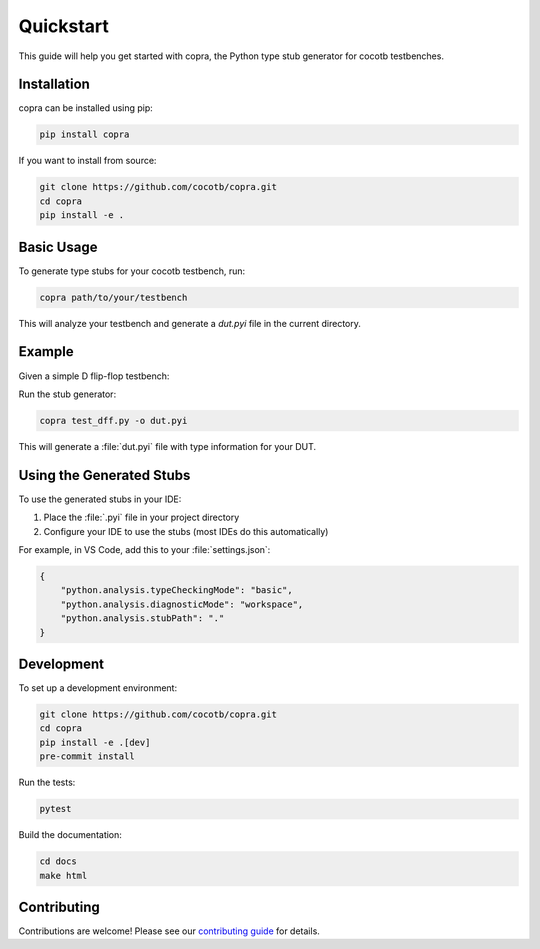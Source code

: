 .. _quickstart:

Quickstart
==========

This guide will help you get started with copra, the Python type stub generator for cocotb testbenches.

Installation
------------

copra can be installed using pip:

.. code-block:: bash

    pip install copra

If you want to install from source:

.. code-block:: bash

    git clone https://github.com/cocotb/copra.git
    cd copra
    pip install -e .

Basic Usage
-----------

To generate type stubs for your cocotb testbench, run:

.. code-block:: bash

    copra path/to/your/testbench

This will analyze your testbench and generate a `dut.pyi` file in the current directory.

Example
-------

Given a simple D flip-flop testbench:

.. code-block:: python
    :caption: test_dff.py

    import cocotb
    from cocotb.clock import Clock
    from cocotb.triggers import RisingEdge

    @cocotb.test()
    async def test_dff(dut):
        """Test a simple D flip-flop."""
        clock = Clock(dut.clk, 10, units="ns")
        cocotb.start_soon(clock.start())
        
        # Reset
        dut.rst_n.value = 0
        dut.d.value = 0
        await RisingEdge(dut.clk)
        await RisingEdge(dut.clk)
        dut.rst_n.value = 1
        
        # Test data
        test_values = [0, 1, 0, 1, 1, 0]
        
        for i, val in enumerate(test_values, 1):
            dut.d.value = val
            await RisingEdge(dut.clk)
            assert dut.q.value == (test_values[i-2] if i > 1 else 0), \
                f"Expected {test_values[i-2]}, got {dut.q.value}"

Run the stub generator:

.. code-block:: bash

    copra test_dff.py -o dut.pyi

This will generate a :file:`dut.pyi` file with type information for your DUT.

Using the Generated Stubs
-------------------------

To use the generated stubs in your IDE:

1. Place the :file:`.pyi` file in your project directory
2. Configure your IDE to use the stubs (most IDEs do this automatically)

For example, in VS Code, add this to your :file:`settings.json`:

.. code-block:: json

    {
        "python.analysis.typeCheckingMode": "basic",
        "python.analysis.diagnosticMode": "workspace",
        "python.analysis.stubPath": "."
    }

Development
-----------

To set up a development environment:

.. code-block:: bash

    git clone https://github.com/cocotb/copra.git
    cd copra
    pip install -e .[dev]
    pre-commit install

Run the tests:

.. code-block:: bash

    pytest

Build the documentation:

.. code-block:: bash

    cd docs
    make html

Contributing
------------

Contributions are welcome! Please see our `contributing guide <https://github.com/cocotb/copra/CONTRIBUTING.md>`_ for details.
